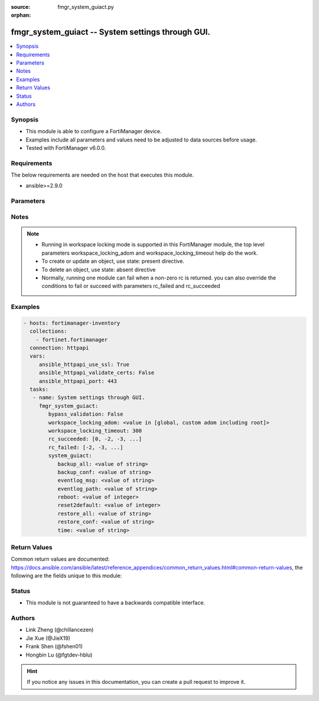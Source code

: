 :source: fmgr_system_guiact.py

:orphan:

.. _fmgr_system_guiact:

fmgr_system_guiact -- System settings through GUI.
++++++++++++++++++++++++++++++++++++++++++++++++++

.. versionadded:: 2.10

.. contents::
   :local:
   :depth: 1


Synopsis
--------

- This module is able to configure a FortiManager device.
- Examples include all parameters and values need to be adjusted to data sources before usage.
- Tested with FortiManager v6.0.0.


Requirements
------------
The below requirements are needed on the host that executes this module.

- ansible>=2.9.0



Parameters
----------

.. raw:: html

 <ul>
 <li><span class="li-head">bypass_validation</span> - Only set to True when module schema diffs with FortiManager API structure, module continues to execute without validating parameters <span class="li-normal">type: bool</span> <span class="li-required">required: false</span> <span class="li-normal"> default: False</span> </li>
 <li><span class="li-head">workspace_locking_adom</span> - Acquire the workspace lock if FortiManager is running in workspace mode <span class="li-normal">type: str</span> <span class="li-required">required: false</span> <span class="li-normal"> choices: global, custom adom including root</span> </li>
 <li><span class="li-head">workspace_locking_timeout</span> - The maximum time in seconds to wait for other users to release workspace lock <span class="li-normal">type: integer</span> <span class="li-required">required: false</span>  <span class="li-normal">default: 300</span> </li>
 <li><span class="li-head">rc_succeeded</span> - The rc codes list with which the conditions to succeed will be overriden <span class="li-normal">type: list</span> <span class="li-required">required: false</span> </li>
 <li><span class="li-head">rc_failed</span> - The rc codes list with which the conditions to fail will be overriden <span class="li-normal">type: list</span> <span class="li-required">required: false</span> </li>
 <li><span class="li-head">system_guiact</span> - System settings through GUI. <span class="li-normal">type: dict</span></li>
 <ul class="ul-self">
 <li><span class="li-head">backup_all</span> - Backup all settings. <span class="li-normal">type: str</span> </li>
 <li><span class="li-head">backup_conf</span> - Backup config file. <span class="li-normal">type: str</span> </li>
 <li><span class="li-head">eventlog_msg</span> - Write event log. <span class="li-normal">type: str</span> </li>
 <li><span class="li-head">eventlog_path</span> - Event log path. <span class="li-normal">type: str</span> </li>
 <li><span class="li-head">reboot</span> - Reboot system. <span class="li-normal">type: int</span>  <span class="li-normal">default: 0</span> </li>
 <li><span class="li-head">reset2default</span> - Reset to factory default. <span class="li-normal">type: int</span>  <span class="li-normal">default: 0</span> </li>
 <li><span class="li-head">restore_all</span> - Restore all settings. <span class="li-normal">type: str</span> </li>
 <li><span class="li-head">restore_conf</span> - Restore config file. <span class="li-normal">type: str</span> </li>
 <li><span class="li-head">time</span> - Time. <span class="li-normal">type: str</span> </li>
 </ul>
 </ul>






Notes
-----
.. note::

   - Running in workspace locking mode is supported in this FortiManager module, the top level parameters workspace_locking_adom and workspace_locking_timeout help do the work.

   - To create or update an object, use state: present directive.

   - To delete an object, use state: absent directive

   - Normally, running one module can fail when a non-zero rc is returned. you can also override the conditions to fail or succeed with parameters rc_failed and rc_succeeded

Examples
--------

.. code-block:: yaml+jinja

 - hosts: fortimanager-inventory
   collections:
     - fortinet.fortimanager
   connection: httpapi
   vars:
      ansible_httpapi_use_ssl: True
      ansible_httpapi_validate_certs: False
      ansible_httpapi_port: 443
   tasks:
    - name: System settings through GUI.
      fmgr_system_guiact:
         bypass_validation: False
         workspace_locking_adom: <value in [global, custom adom including root]>
         workspace_locking_timeout: 300
         rc_succeeded: [0, -2, -3, ...]
         rc_failed: [-2, -3, ...]
         system_guiact:
            backup_all: <value of string>
            backup_conf: <value of string>
            eventlog_msg: <value of string>
            eventlog_path: <value of string>
            reboot: <value of integer>
            reset2default: <value of integer>
            restore_all: <value of string>
            restore_conf: <value of string>
            time: <value of string>



Return Values
-------------


Common return values are documented: https://docs.ansible.com/ansible/latest/reference_appendices/common_return_values.html#common-return-values, the following are the fields unique to this module:


.. raw:: html

 <ul>
 <li> <span class="li-return">request_url</span> - The full url requested <span class="li-normal">returned: always</span> <span class="li-normal">type: str</span> <span class="li-normal">sample: /sys/login/user</span></li>
 <li> <span class="li-return">response_code</span> - The status of api request <span class="li-normal">returned: always</span> <span class="li-normal">type: int</span> <span class="li-normal">sample: 0</span></li>
 <li> <span class="li-return">response_message</span> - The descriptive message of the api response <span class="li-normal">returned: always</span> <span class="li-normal">type: str</span> <span class="li-normal">sample: OK</li>
 <li> <span class="li-return">response_data</span> - The data body of the api response <span class="li-normal">returned: optional</span> <span class="li-normal">type: list or dict</span></li>
 </ul>





Status
------

- This module is not guaranteed to have a backwards compatible interface.


Authors
-------

- Link Zheng (@chillancezen)
- Jie Xue (@JieX19)
- Frank Shen (@fshen01)
- Hongbin Lu (@fgtdev-hblu)


.. hint::

    If you notice any issues in this documentation, you can create a pull request to improve it.



